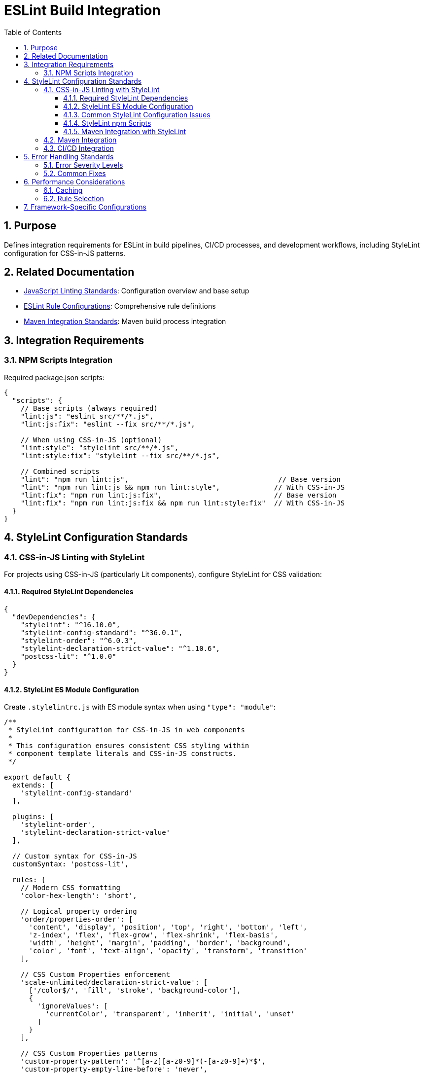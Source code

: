 = ESLint Build Integration
:toc: left
:toclevels: 3
:sectnums:

== Purpose
Defines integration requirements for ESLint in build pipelines, CI/CD processes, and development workflows, including StyleLint configuration for CSS-in-JS patterns.

== Related Documentation
* xref:linting-standards.adoc[JavaScript Linting Standards]: Configuration overview and base setup
* xref:eslint-rules.adoc[ESLint Rule Configurations]: Comprehensive rule definitions
* xref:maven-integration-standards.adoc[Maven Integration Standards]: Maven build process integration

== Integration Requirements

=== NPM Scripts Integration
Required package.json scripts:

[source,json]
----
{
  "scripts": {
    // Base scripts (always required)
    "lint:js": "eslint src/**/*.js",
    "lint:js:fix": "eslint --fix src/**/*.js",
    
    // When using CSS-in-JS (optional)
    "lint:style": "stylelint src/**/*.js",
    "lint:style:fix": "stylelint --fix src/**/*.js",
    
    // Combined scripts
    "lint": "npm run lint:js",                                    // Base version
    "lint": "npm run lint:js && npm run lint:style",             // With CSS-in-JS
    "lint:fix": "npm run lint:js:fix",                           // Base version
    "lint:fix": "npm run lint:js:fix && npm run lint:style:fix"  // With CSS-in-JS
  }
}
----

== StyleLint Configuration Standards

=== CSS-in-JS Linting with StyleLint
For projects using CSS-in-JS (particularly Lit components), configure StyleLint for CSS validation:

==== Required StyleLint Dependencies
[source,json]
----
{
  "devDependencies": {
    "stylelint": "^16.10.0",
    "stylelint-config-standard": "^36.0.1",
    "stylelint-order": "^6.0.3",
    "stylelint-declaration-strict-value": "^1.10.6",
    "postcss-lit": "^1.0.0"
  }
}
----

==== StyleLint ES Module Configuration
Create `.stylelintrc.js` with ES module syntax when using `"type": "module"`:

[source,javascript]
----
/**
 * StyleLint configuration for CSS-in-JS in web components
 * 
 * This configuration ensures consistent CSS styling within
 * component template literals and CSS-in-JS constructs.
 */

export default {
  extends: [
    'stylelint-config-standard'
  ],
  
  plugins: [
    'stylelint-order',
    'stylelint-declaration-strict-value'
  ],
  
  // Custom syntax for CSS-in-JS
  customSyntax: 'postcss-lit',
  
  rules: {
    // Modern CSS formatting
    'color-hex-length': 'short',
    
    // Logical property ordering
    'order/properties-order': [
      'content', 'display', 'position', 'top', 'right', 'bottom', 'left',
      'z-index', 'flex', 'flex-grow', 'flex-shrink', 'flex-basis',
      'width', 'height', 'margin', 'padding', 'border', 'background',
      'color', 'font', 'text-align', 'opacity', 'transform', 'transition'
    ],
    
    // CSS Custom Properties enforcement
    'scale-unlimited/declaration-strict-value': [
      ['/color$/', 'fill', 'stroke', 'background-color'],
      {
        'ignoreValues': [
          'currentColor', 'transparent', 'inherit', 'initial', 'unset'
        ]
      }
    ],
    
    // CSS Custom Properties patterns  
    'custom-property-pattern': '^[a-z][a-z0-9]*(-[a-z0-9]+)*$',
    'custom-property-empty-line-before': 'never',
    
    // Web component-specific CSS patterns
    'selector-pseudo-class-no-unknown': [
      true,
      {
        ignorePseudoClasses: ['host', 'host-context', 'focus-visible'],
      },
    ],
    
    // Performance and maintainability
    'max-nesting-depth': 3,
    'selector-max-id': 0,
    'selector-max-universal': 1,
    
    // Disable rules that conflict with CSS-in-JS
    'no-empty-source': null,
    'value-keyword-case': null,
  },
  
  overrides: [
    {
      files: ['src/main/resources/components/**/*.js'],
      rules: {
        // Stricter rules for production components
        'max-nesting-depth': 3,
        'selector-max-compound-selectors': 4,
      },
    },
    {
      files: ['src/test/js/**/*.js'],
      rules: {
        // Relaxed rules for test files
        'selector-class-pattern': null,
        'custom-property-pattern': null,
      },
    },
  ],
};
----

==== Common StyleLint Configuration Issues

**Issue: Duplicate rule definitions**
- **Problem**: Same rule appears multiple times in configuration
- **Symptoms**: `There are duplicate names used: property-no-unknown`
- **Solution**: Remove duplicate rule definitions, keep only one instance

**Issue: Framework-specific theme variables**
- **Problem**: Configuration includes unnecessary framework-specific patterns
- **Solution**: Use generic patterns unless specific framework integration required:
  ```javascript
  // Generic (preferred)
  'custom-property-pattern': '^[a-z][a-z0-9]*(-[a-z0-9]+)*$'
  
  // Framework-specific (only when needed)
  'custom-property-pattern': '^(lumo|vaadin)-[a-z0-9]+(-[a-z0-9]+)*$'
  ```

**Issue: ES module import errors**
- **Problem**: `Cannot use import statement outside a module`
- **Solution**: Use `export default` syntax when `"type": "module"` is set

==== StyleLint npm Scripts
Add these scripts to package.json:

[source,json]
----
{
  "scripts": {
    "lint:css": "stylelint src/**/*.js",
    "lint:css:fix": "stylelint --fix src/**/*.js",
    "validate:css": "npm run lint:css && npm run format:js:check"
  }
}
----

==== Maven Integration with StyleLint
Include StyleLint in Maven build process:

[source,xml]
----
<execution>
  <id>npm-css-validate</id>
  <goals>
    <goal>npm</goal>
  </goals>
  <phase>compile</phase>
  <configuration>
    <arguments>run validate:css</arguments>
  </configuration>
</execution>
----

=== Maven Integration
Required Maven execution:

[source,xml]
----
<execution>
  <id>npm-lint-fix</id>
  <goals>
    <goal>npm</goal>
  </goals>
  <phase>verify</phase>
  <configuration>
    <arguments>run lint:fix</arguments>
  </configuration>
</execution>
----

=== CI/CD Integration
Linting must be part of the build pipeline:

1. **Local Development**: Pre-commit hooks recommended
2. **Build Pipeline**: Automatic fixing in verify phase
3. **Quality Gates**: Must pass linting for successful builds

== Error Handling Standards

=== Error Severity Levels
* **Error**: Build-breaking issues that must be fixed
* **Warning**: Issues that should be addressed but don't break builds
* **Off**: Rules that are disabled for specific contexts

=== Common Fixes
* Use `eslint --fix` for automatic fixes
* Manual review required for complex rule violations
* Document any rule exceptions with comments

== Performance Considerations

=== Caching
* Enable ESLint caching for faster subsequent runs
* Use `.eslintcache` in gitignore
* Consider parallel execution for large codebases

=== Rule Selection
* Focus on rules that provide real value
* Avoid overly restrictive rules that impede development
* Balance code quality with developer productivity

== Framework-Specific Configurations

For Cypress E2E testing ESLint configuration, see xref:cypress-e2e-testing-standards.adoc[Cypress E2E Testing Standards].